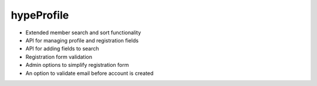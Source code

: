 hypeProfile
===========

* Extended member search and sort functionality
* API for managing profile and registration fields
* API for adding fields to search
* Registration form validation
* Admin options to simplify registration form
* An option to validate email before account is created
